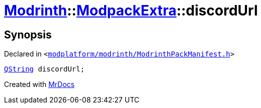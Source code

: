 [#Modrinth-ModpackExtra-discordUrl]
= xref:Modrinth.adoc[Modrinth]::xref:Modrinth/ModpackExtra.adoc[ModpackExtra]::discordUrl
:relfileprefix: ../../
:mrdocs:


== Synopsis

Declared in `&lt;https://github.com/PrismLauncher/PrismLauncher/blob/develop/launcher/modplatform/modrinth/ModrinthPackManifest.h#L77[modplatform&sol;modrinth&sol;ModrinthPackManifest&period;h]&gt;`

[source,cpp,subs="verbatim,replacements,macros,-callouts"]
----
xref:QString.adoc[QString] discordUrl;
----



[.small]#Created with https://www.mrdocs.com[MrDocs]#
